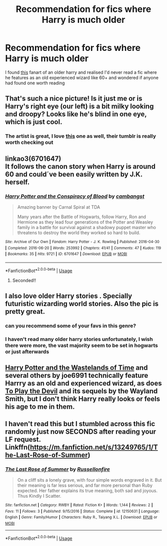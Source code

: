 #+TITLE: Recommendation for fics where Harry is much older

* Recommendation for fics where Harry is much older
:PROPERTIES:
:Author: monbalema
:Score: 19
:DateUnix: 1590126952.0
:DateShort: 2020-May-22
:FlairText: Recommendation
:END:
I found [[https://blvnk-art.tumblr.com/post/152663349319/ive-had-enough-trouble-for-a-lifetime-harry][this]] fanart of an older harry and realised I'd never read a fic where he features as an old experienced wizard like 60+ and wondered if anyone had found one worth reading


** That's such a nice picture! Is it just me or is Harry's right eye (our left) is a bit milky looking and droopy? Looks like he's blind in one eye, which is just cool.
:PROPERTIES:
:Author: MachaiArcanum
:Score: 9
:DateUnix: 1590149898.0
:DateShort: 2020-May-22
:END:

*** The artist is great, I love [[https://blvnk-art.tumblr.com/post/160315662179/the-boy-who-lived-would-turn-into-a-feared-and][this]] one as well, their tumblr is really worth checking out
:PROPERTIES:
:Author: monbalema
:Score: 5
:DateUnix: 1590167363.0
:DateShort: 2020-May-22
:END:


** linkao3(6701647)\\
It follows the canon story when Harry is around 60 and could´ve been easily written by J.K. herself.
:PROPERTIES:
:Author: suedan
:Score: 4
:DateUnix: 1590151587.0
:DateShort: 2020-May-22
:END:

*** [[https://archiveofourown.org/works/6701647][*/Harry Potter and the Conspiracy of Blood/*]] by [[https://www.archiveofourown.org/users/cambangst/pseuds/cambangst][/cambangst/]]

#+begin_quote
  Amazing banner by Carnal Spiral at TDA

  Many years after the Battle of Hogwarts, follow Harry, Ron and Hermione as they lead four generations of the Potter and Weasley family in a battle for survival against a shadowy puppet master who threatens to destroy the world they worked so hard to build.
#+end_quote

^{/Site/:} ^{Archive} ^{of} ^{Our} ^{Own} ^{*|*} ^{/Fandom/:} ^{Harry} ^{Potter} ^{-} ^{J.} ^{K.} ^{Rowling} ^{*|*} ^{/Published/:} ^{2016-04-30} ^{*|*} ^{/Completed/:} ^{2016-06-20} ^{*|*} ^{/Words/:} ^{253992} ^{*|*} ^{/Chapters/:} ^{41/41} ^{*|*} ^{/Comments/:} ^{47} ^{*|*} ^{/Kudos/:} ^{119} ^{*|*} ^{/Bookmarks/:} ^{35} ^{*|*} ^{/Hits/:} ^{9721} ^{*|*} ^{/ID/:} ^{6701647} ^{*|*} ^{/Download/:} ^{[[https://archiveofourown.org/downloads/6701647/Harry%20Potter%20and%20the.epub?updated_at=1577970807][EPUB]]} ^{or} ^{[[https://archiveofourown.org/downloads/6701647/Harry%20Potter%20and%20the.mobi?updated_at=1577970807][MOBI]]}

--------------

*FanfictionBot*^{2.0.0-beta} | [[https://github.com/tusing/reddit-ffn-bot/wiki/Usage][Usage]]
:PROPERTIES:
:Author: FanfictionBot
:Score: 5
:DateUnix: 1590151601.0
:DateShort: 2020-May-22
:END:

**** Seconded!!
:PROPERTIES:
:Author: bluuepigeon
:Score: 1
:DateUnix: 1590185928.0
:DateShort: 2020-May-23
:END:


** I also love older Harry stories . Specially futuristic wizarding world stories. Also the pic is pretty great.
:PROPERTIES:
:Author: senju_bandit
:Score: 3
:DateUnix: 1590159633.0
:DateShort: 2020-May-22
:END:

*** can you recommend some of your favs in this genre?
:PROPERTIES:
:Author: Uncommonality
:Score: 2
:DateUnix: 1590167807.0
:DateShort: 2020-May-22
:END:


*** I haven't read many older harry stories unfortunately, I wish there were more, the vast majority seem to be set in hogwarts or just afterwards
:PROPERTIES:
:Author: monbalema
:Score: 1
:DateUnix: 1590167654.0
:DateShort: 2020-May-22
:END:


** [[https://www.fanfiction.net/s/4068153/1/Harry-Potter-and-the-Wastelands-of-Time][Harry Potter and the Wastelands of Time]] and several others by joe6991 technically feature Harrry as an old and experienced wizard, as does [[https://www.fanfiction.net/s/9118123/1/To-Play-the-Devil][To Play the Devil]] and its sequels by the Wayland Smith, but I don't think Harry really looks or feels his age to me in them.
:PROPERTIES:
:Author: Lysianda
:Score: 3
:DateUnix: 1590154846.0
:DateShort: 2020-May-22
:END:


** I haven't read this but I stumbled across this fic randomly just now SECONDS after reading your LF request. Linkffn([[https://m.fanfiction.net/s/13249765/1/The-Last-Rose-of-Summer]])
:PROPERTIES:
:Author: bluuepigeon
:Score: 1
:DateUnix: 1592293887.0
:DateShort: 2020-Jun-16
:END:

*** [[https://www.fanfiction.net/s/12150631/1/][*/The Last Rose of Summer/*]] by [[https://www.fanfiction.net/u/7597065/Russellonfire][/Russellonfire/]]

#+begin_quote
  On a cliff sits a lonely grave, with four simple words engraved in it. But their meaning is far less serious, and far more personal than Ruby expected. Her father explains its true meaning, both sad and joyous. Thus Kindly I Scatter.
#+end_quote

^{/Site/:} ^{fanfiction.net} ^{*|*} ^{/Category/:} ^{RWBY} ^{*|*} ^{/Rated/:} ^{Fiction} ^{K+} ^{*|*} ^{/Words/:} ^{1,144} ^{*|*} ^{/Reviews/:} ^{2} ^{*|*} ^{/Favs/:} ^{11} ^{*|*} ^{/Follows/:} ^{3} ^{*|*} ^{/Published/:} ^{9/15/2016} ^{*|*} ^{/Status/:} ^{Complete} ^{*|*} ^{/id/:} ^{12150631} ^{*|*} ^{/Language/:} ^{English} ^{*|*} ^{/Genre/:} ^{Family/Humor} ^{*|*} ^{/Characters/:} ^{Ruby} ^{R.,} ^{Taiyang} ^{X.L.} ^{*|*} ^{/Download/:} ^{[[http://www.ff2ebook.com/old/ffn-bot/index.php?id=12150631&source=ff&filetype=epub][EPUB]]} ^{or} ^{[[http://www.ff2ebook.com/old/ffn-bot/index.php?id=12150631&source=ff&filetype=mobi][MOBI]]}

--------------

*FanfictionBot*^{2.0.0-beta} | [[https://github.com/tusing/reddit-ffn-bot/wiki/Usage][Usage]]
:PROPERTIES:
:Author: FanfictionBot
:Score: 0
:DateUnix: 1592293908.0
:DateShort: 2020-Jun-16
:END:
